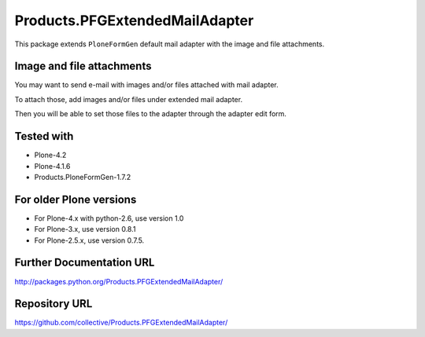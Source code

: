 ===============================
Products.PFGExtendedMailAdapter
===============================

This package extends ``PloneFormGen`` default mail adapter with the image and file attachments.

Image and file attachments
--------------------------

You may want to send e-mail with images and/or files attached with mail adapter.

To attach those, add images and/or files under extended mail adapter.

Then you will be able to set those files to the adapter through the adapter edit form.

Tested with
-----------

* Plone-4.2
* Plone-4.1.6
* Products.PloneFormGen-1.7.2

For older Plone versions
------------------------

* For Plone-4.x with python-2.6, use version 1.0
* For Plone-3.x, use version 0.8.1
* For Plone-2.5.x, use version 0.7.5.

Further Documentation URL
-------------------------

`http://packages.python.org/Products.PFGExtendedMailAdapter/
<http://packages.python.org/Products.PFGExtendedMailAdapter/>`_

Repository URL
--------------

`https://github.com/collective/Products.PFGExtendedMailAdapter/
<https://github.com/collective/Products.PFGExtendedMailAdapter/>`_
